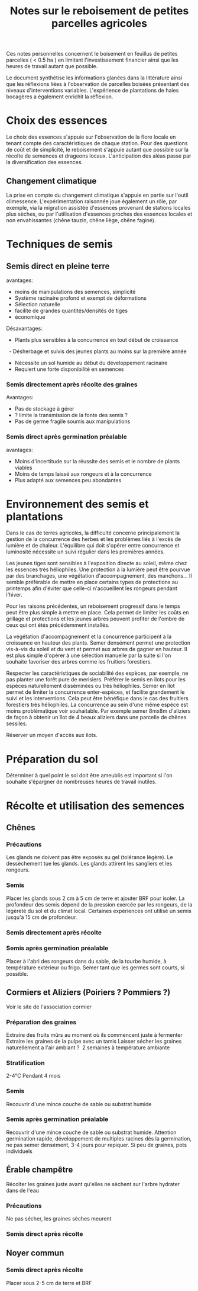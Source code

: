 #+title: Notes sur le reboisement de petites parcelles agricoles

Ces notes personnelles concernent le boisement en feuillus de petites parcelles ( < 0.5 ha ) en limitant
l'investissement financier ainsi que les heures de travail autant que possible.

Le document synthétise les informations glanées dans la littérature ainsi que
les réflexions liées à l'observation de parcelles boisées présentant des niveaux d'interventions variables.
L'expérience de plantations de haies bocagères a également enrichit la réflexion.

* Choix des essences
Le choix des essences s'appuie sur l'observation de la flore locale en tenant compte des caractéristiques de chaque station.
Pour des questions de coût et de simplicité, le reboisement s'appuie autant que possible sur la récolte de semences et drageons locaux.
L'anticipation des aléas passe par la diversification des essences.
** Changement climatique
La prise en compte du changement climatique s'appuie en partie sur l'outil climessence.
L'expérimentation raisonnée joue également un rôle,
par exemple, via la migration assistée d'essences provenant de stations locales plus sèches,
ou par l'utilisation d'essences proches des essences locales et non envahissantes (chêne tauzin, chêne liège, chêne faginé).


* Techniques de semis
** Semis direct en pleine terre
avantages:
- moins de manipulations des semences, simplicité
- Système racinaire profond et exempt de déformations
- Sélection naturelle
- facilite de grandes quantités/densités de tiges
- économique

Désavantages:
- Plants plus sensibles à la concurrence en tout début de croissance
  - Désherbage et suivis des jeunes plants au moins sur la première année
- Nécessite un sol humide au début du développement racinaire
- Requiert une forte disponibilité en semences

*** Semis directement après récolte des graines
Avantages:
- Pas de stockage à gérer
- ? limite la transmission de la fonte des semis ?
- Pas de germe fragile soumis aux manipulations

*** Semis direct après germination préalable
avantages:
- Moins d'incertitude sur la réussite des semis et le nombre de plants viables
- Moins de temps laissé aux rongeurs et à la concurrence
- Plus adapté aux semences peu abondantes

* Environnement des semis et plantations
Dans le cas de terres agricoles, la difficulté concerne principalement la gestion de la concurrence des herbes et les problèmes liés à l'excès de lumière et de chaleur.
L'équilibre qui doit s'opérer entre concurrence et luminosité nécessite un suivi régulier dans les premières années.

Les jeunes tiges sont sensibles à l'exposition directe au soleil, même chez les essences très héliophiles.
Une protection à la lumière peut être pourvue par des branchages, une végétation d'accompagnement, des manchons...
Il semble préférable de mettre en place certains types de protections au printemps afin d'éviter que celle-ci
n'accueillent les rongeurs pendant l'hiver.

Pour les raisons précédentes, un reboisement progressif dans le temps peut être plus simple à mettre en place.
Cela permet de limiter les coûts en grillage et protections et les jeunes arbres peuvent profiter de l'ombre de ceux qui ont étés précédemment installés.

La végétation d'accompagnement et la concurrence participent à la croissance en hauteur des plants.
Semer densément permet une protection vis-à-vis du soleil et du vent et permet aux arbres de gagner en hauteur.
Il est plus simple d'opérer à une sélection manuelle par la suite si l'on souhaite favoriser des arbres comme les fruitiers forestiers.

Respecter les caractéristiques de sociabilité des espèces, par exemple, ne pas planter une forêt pure de merisiers.
Préférer le semis en ilots pour les espèces naturellement disséminées ou très héliophiles.
Semer en îlot permet de limiter la concurrence enter-espèces, et facilite grandement le suivi et les interventions.
Cela peut être bénéfique dans le cas des fruitiers forestiers très héliophiles.
La concurrence au sein d'une même espèce est moins problématique voir souhaitable.
Par exemple semer 8mx8m d'aliziers de façon à obtenir un îlot de 4 beaux aliziers dans une parcelle de chênes sessiles.

Réserver un moyen d'accès aux ilots.

* Préparation du sol
Déterminer à quel point le sol doit être ameublis est important si l'on souhaite s'épargner de nombreuses heures de travail inutiles.


* Récolte et utilisation des semences
** Chênes
*** Précautions
Les glands ne doivent pas être exposés au gel (tolérance légère).
Le dessèchement tue les glands.
Les glands attirent les sangliers et les rongeurs.
*** Semis
Placer les glands sous 2 cm à 5 cm de terre et ajouter BRF pour isoler.
La profondeur des semis dépend de la pression exercée par les rongeurs, de la légèreté du sol et du climat local.
Certaines expériences ont utilisé un semis jusqu'à 15 cm de profondeur.
*** Semis directement après récolte
*** Semis après germination préalable
Placer à l'abri des rongeurs dans du sable, de la tourbe humide, à température extérieur ou frigo.
Semer tant que les germes sont courts, si possible.

** Cormiers et Aliziers (Poiriers ? Pommiers ?)
Voir le site de l'association cormier
*** Préparation des graines
Extraire des fruits mûrs au moment où ils commencent juste à fermenter
Extraire les graines de la pulpe avec un tamis
Laisser sécher les graines naturellement a l'air ambiant ?  2 semaines à température ambiante
*** Stratification
2-4°C Pendant 4 mois
*** Semis
Recouvrir d'une mince couche de sable ou substrat humide
*** Semis après germination préalable
Recouvrir d'une mince couche de sable ou substrat humide.
Attention germination rapide,
développement de multiples racines dès la germination,
ne pas semer densément, 3-4 jours pour repiquer.
Si peu de graines, pots individuels

** Érable champêtre
Récolter les graines juste avant qu'elles ne sèchent sur l'arbre
hydrater dans de l'eau
*** Précautions
Ne pas sécher, les graines sèches meurent
*** Semis direct après récolte

** Noyer commun
*** Semis direct après récolte
Placer sous 2-5 cm de terre et BRF
